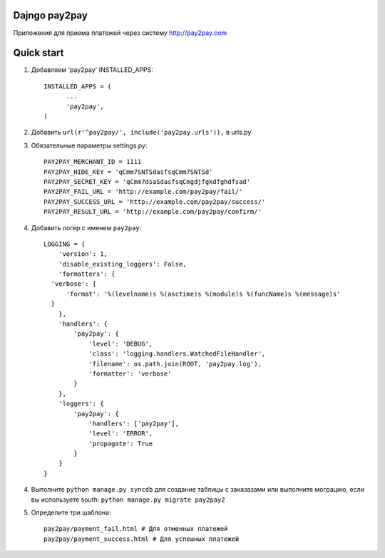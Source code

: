 =====
Dajngo pay2pay
=====

Приложения для приема платежей через систему http://pay2pay.com

=====
Quick start
=====

1. Добавляем 'pay2pay' INSTALLED_APPS::

      INSTALLED_APPS = (
            ...
            'pay2pay',
      )

2. Добавить ``url(r'^pay2pay/', include('pay2pay.urls')),`` в urls.py

3. Обязательные параметры settings.py::

      PAY2PAY_MERCHANT_ID = 1111
      PAY2PAY_HIDE_KEY = 'qCmm7SNTSdasfsqCmm7SNTSd'
      PAY2PAY_SECRET_KEY = 'qCmm7dsaSdasfsqCmgdjfgkdfghdfsad'
      PAY2PAY_FAIL_URL = 'http://example.com/pay2pay/fail/'
      PAY2PAY_SUCCESS_URL = 'http://example.com/pay2pay/success/'
      PAY2PAY_RESULT_URL = 'http://example.com/pay2pay/confirm/'

4. Добавить логер с именем ``pay2pay``::

      LOGGING = {
          'version': 1,
          'disable_existing_loggers': False,
          'formatters': {
        'verbose': {
            'format': '%(levelname)s %(asctime)s %(module)s %(funcName)s %(message)s'
        }
          },
          'handlers': {
              'pay2pay': {
                  'level': 'DEBUG',
                  'class': 'logging.handlers.WatchedFileHandler',
                  'filename': os.path.join(ROOT, 'pay2pay.log'),
                  'formatter': 'verbose'
              }
          },
          'loggers': {
              'pay2pay': {
                  'handlers': ['pay2pay'],
                  'level': 'ERROR',
                  'propagate': True
              }
          }
      }

4. Выполните ``python manage.py syncdb`` для создание таблицы с заказазами или выполните мограцию, если вы используете south: ``python manage.py migrate pay2pay2``


5. Определите три шаблона::

      pay2pay/payment_fail.html # Для отменных платежей
      pay2pay/payment_success.html # Для успешных платежей


